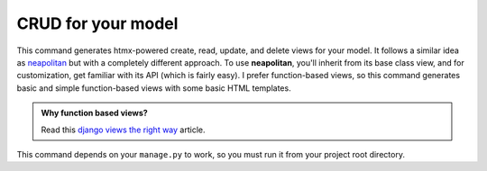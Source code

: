 CRUD for your model
===================

.. figure:: ../images/crud.svg

This command generates htmx-powered create, read, update, and delete views for your model. It follows a similar idea as `neapolitan <https://github.com/carltongibson/neapolitan>`_
but with a completely different approach. To use **neapolitan**, you'll inherit from its base class view, and for customization, get familiar with its API (which is fairly easy).
I prefer function-based views, so this command generates basic and simple function-based views with some basic HTML templates.

.. admonition:: Why function based views?
    :class: hint dropdown

    Read this `django views the right way <https://spookylukey.github.io/django-views-the-right-way/>`_ article.

This command depends on your ``manage.py`` to work, so you must run it from your project root directory.
